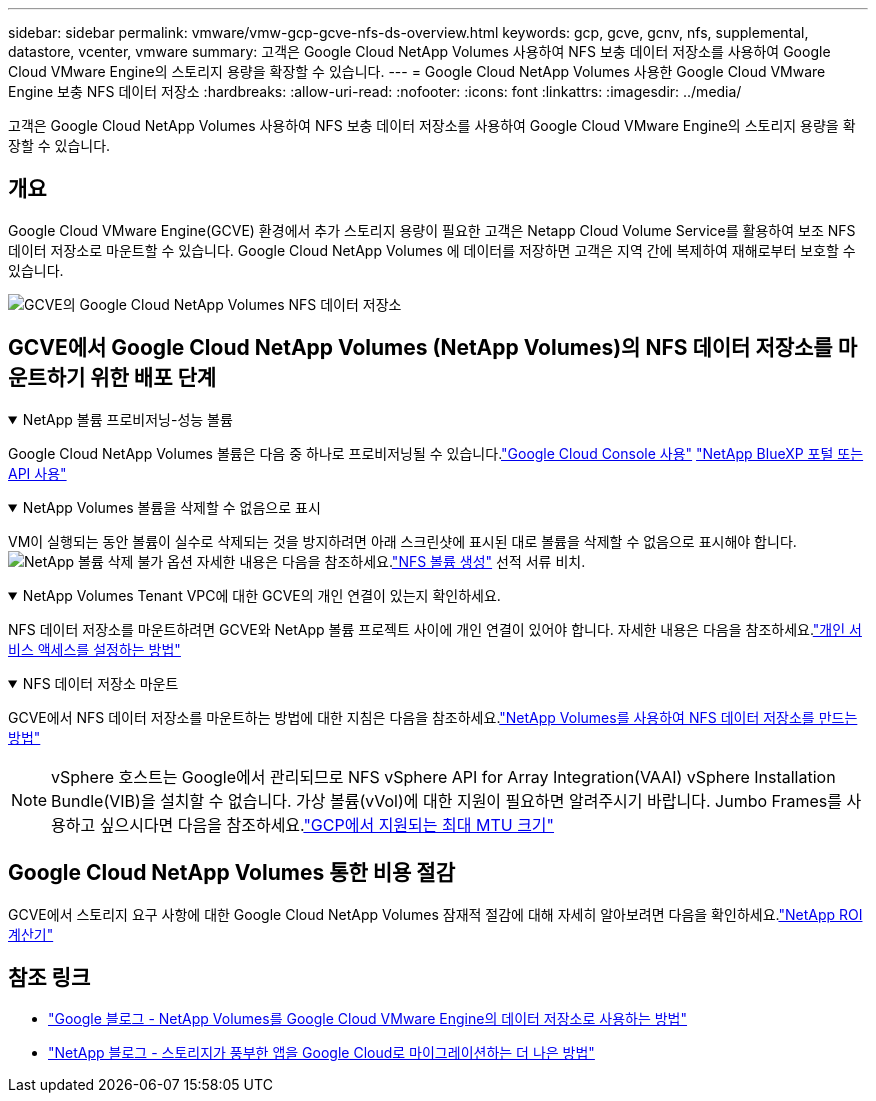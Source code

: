 ---
sidebar: sidebar 
permalink: vmware/vmw-gcp-gcve-nfs-ds-overview.html 
keywords: gcp, gcve, gcnv, nfs, supplemental, datastore, vcenter, vmware 
summary: 고객은 Google Cloud NetApp Volumes 사용하여 NFS 보충 데이터 저장소를 사용하여 Google Cloud VMware Engine의 스토리지 용량을 확장할 수 있습니다. 
---
= Google Cloud NetApp Volumes 사용한 Google Cloud VMware Engine 보충 NFS 데이터 저장소
:hardbreaks:
:allow-uri-read: 
:nofooter: 
:icons: font
:linkattrs: 
:imagesdir: ../media/


[role="lead"]
고객은 Google Cloud NetApp Volumes 사용하여 NFS 보충 데이터 저장소를 사용하여 Google Cloud VMware Engine의 스토리지 용량을 확장할 수 있습니다.



== 개요

Google Cloud VMware Engine(GCVE) 환경에서 추가 스토리지 용량이 필요한 고객은 Netapp Cloud Volume Service를 활용하여 보조 NFS 데이터 저장소로 마운트할 수 있습니다.  Google Cloud NetApp Volumes 에 데이터를 저장하면 고객은 지역 간에 복제하여 재해로부터 보호할 수 있습니다.

image:gcp-ncvs-ds-001.png["GCVE의 Google Cloud NetApp Volumes NFS 데이터 저장소"]



== GCVE에서 Google Cloud NetApp Volumes (NetApp Volumes)의 NFS 데이터 저장소를 마운트하기 위한 배포 단계

.NetApp 볼륨 프로비저닝-성능 볼륨
[%collapsible%open]
====
Google Cloud NetApp Volumes 볼륨은 다음 중 하나로 프로비저닝될 수 있습니다.link:https://cloud.google.com/architecture/partners/netapp-cloud-volumes/workflow["Google Cloud Console 사용"] link:https://docs.netapp.com/us-en/cloud-manager-cloud-volumes-service-gcp/task-create-volumes.html["NetApp BlueXP 포털 또는 API 사용"]

====
.NetApp Volumes 볼륨을 삭제할 수 없음으로 표시
[%collapsible%open]
====
VM이 실행되는 동안 볼륨이 실수로 삭제되는 것을 방지하려면 아래 스크린샷에 표시된 대로 볼륨을 삭제할 수 없음으로 표시해야 합니다. image:gcp-ncvs-ds-002.png["NetApp 볼륨 삭제 불가 옵션"] 자세한 내용은 다음을 참조하세요.link:https://cloud.google.com/architecture/partners/netapp-cloud-volumes/creating-nfs-volumes#creating_an_nfs_volume["NFS 볼륨 생성"] 선적 서류 비치.

====
.NetApp Volumes Tenant VPC에 대한 GCVE의 개인 연결이 있는지 확인하세요.
[%collapsible%open]
====
NFS 데이터 저장소를 마운트하려면 GCVE와 NetApp 볼륨 프로젝트 사이에 개인 연결이 있어야 합니다.  자세한 내용은 다음을 참조하세요.link:https://cloud.google.com/vmware-engine/docs/networking/howto-setup-private-service-access["개인 서비스 액세스를 설정하는 방법"]

====
.NFS 데이터 저장소 마운트
[%collapsible%open]
====
GCVE에서 NFS 데이터 저장소를 마운트하는 방법에 대한 지침은 다음을 참조하세요.link:https://cloud.google.com/vmware-engine/docs/vmware-ecosystem/howto-cloud-volumes-service-datastores["NetApp Volumes를 사용하여 NFS 데이터 저장소를 만드는 방법"]


NOTE: vSphere 호스트는 Google에서 관리되므로 NFS vSphere API for Array Integration(VAAI) vSphere Installation Bundle(VIB)을 설치할 수 없습니다.  가상 볼륨(vVol)에 대한 지원이 필요하면 알려주시기 바랍니다.  Jumbo Frames를 사용하고 싶으시다면 다음을 참조하세요.link:https://cloud.google.com/vpc/docs/mtu["GCP에서 지원되는 최대 MTU 크기"]

====


== Google Cloud NetApp Volumes 통한 비용 절감

GCVE에서 스토리지 요구 사항에 대한 Google Cloud NetApp Volumes 잠재적 절감에 대해 자세히 알아보려면 다음을 확인하세요.link:https://bluexp.netapp.com/gcve-cvs/roi["NetApp ROI 계산기"]



== 참조 링크

* link:https://cloud.google.com/blog/products/compute/how-to-use-netapp-cvs-as-datastores-with-vmware-engine["Google 블로그 - NetApp Volumes를 Google Cloud VMware Engine의 데이터 저장소로 사용하는 방법"]
* link:https://www.netapp.com/blog/cloud-volumes-service-google-cloud-vmware-engine/["NetApp 블로그 - 스토리지가 풍부한 앱을 Google Cloud로 마이그레이션하는 더 나은 방법"]

